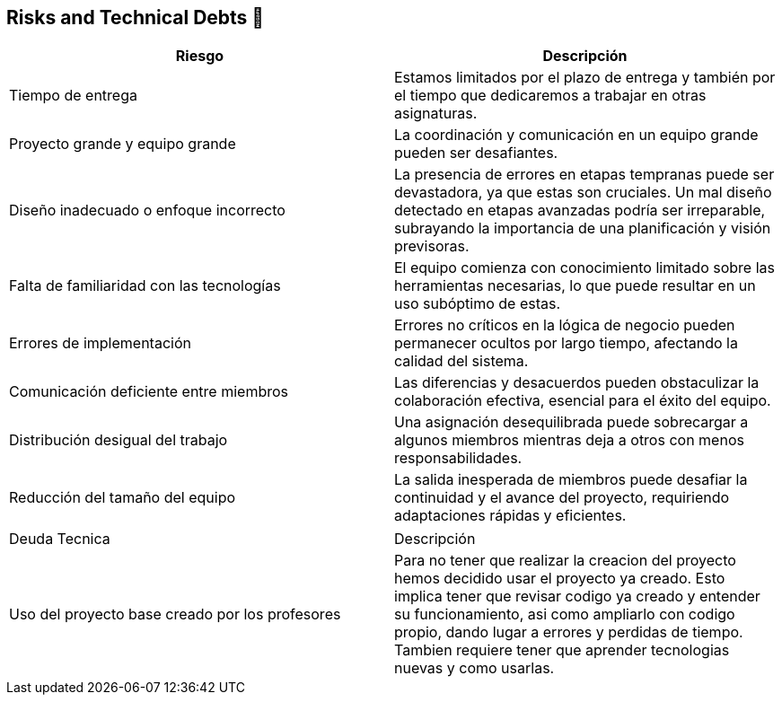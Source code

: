 
[[section-technical-risks]]
== Risks and Technical Debts 🚀

[width="100%",options="header",cols="^,^"]
|======================
| Riesgo | Descripción
| Tiempo de entrega | Estamos limitados por el plazo de entrega y también por el tiempo que dedicaremos a trabajar en otras asignaturas.
| Proyecto grande y equipo grande | La coordinación y comunicación en un equipo grande pueden ser desafiantes. 
| Diseño inadecuado o enfoque incorrecto | La presencia de errores en etapas tempranas puede ser devastadora, ya que estas son cruciales. Un mal diseño detectado en etapas avanzadas podría ser irreparable, subrayando la importancia de una planificación y visión previsoras.
| Falta de familiaridad con las tecnologías | El equipo comienza con conocimiento limitado sobre las herramientas necesarias, lo que puede resultar en un uso subóptimo de estas.
| Errores de implementación | Errores no críticos en la lógica de negocio pueden permanecer ocultos por largo tiempo, afectando la calidad del sistema.
| Comunicación deficiente entre miembros | Las diferencias y desacuerdos pueden obstaculizar la colaboración efectiva, esencial para el éxito del equipo. 
| Distribución desigual del trabajo | Una asignación desequilibrada puede sobrecargar a algunos miembros mientras deja a otros con menos responsabilidades.
| Reducción del tamaño del equipo | La salida inesperada de miembros puede desafiar la continuidad y el avance del proyecto, requiriendo adaptaciones rápidas y eficientes.

|======================

|======================
| Deuda Tecnica | Descripción
| Uso del proyecto base creado por los profesores | Para no tener que realizar la creacion del proyecto hemos decidido usar el proyecto ya creado. Esto implica tener que revisar codigo ya creado y entender su funcionamiento, asi como ampliarlo con codigo propio, dando lugar a errores y perdidas de tiempo. Tambien requiere tener que aprender tecnologias nuevas y como usarlas.

|======================